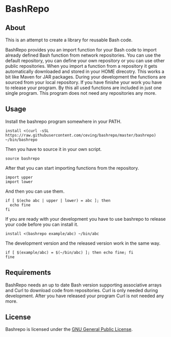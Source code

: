 * BashRepo

** About
   This is an attempt to create a library for reusable Bash code.

   BashRepo provides you an import function for your Bash code to
   import already defined Bash function from network repositories.
   You can use the default repository, you can define your own
   repository or you can use other public repositories.  When you
   import a function from a repository it gets automatically
   downloaded and stored in your HOME direcotry.  This works a bit
   like Maven for JAR packages.  During your development the functions
   are sourced from your local repository.  If you have finishe your
   work you have to release your program.  By this all used functions
   are included in just one single program.  This program does not
   need any repositories any more.

** Usage
   Install the bashrepo program somewhere in your PATH.

   : install <(curl -sSL https://raw.githubusercontent.com/ceving/bashrepo/master/bashrepo) ~/bin/bashrepo


   Then you have to source it in your own script.

   : source bashrepo

   After that you can start importing functions from the repository.

   : import upper
   : import lower

   And then you can use them.

   : if [ $(echo abc | upper | lower) = abc ]; then
   :   echo fine
   : fi

   If you are ready with your development you have to use bashrepo to
   release your code before you can install it.

   : install <(bashrepo example/abc) ~/bin/abc

   The development version and the released version work in the same
   way.

   : if [ $(example/abc) = $(~/bin/abc) ]; then echo fine; fi
   : fine

** Requirements
   BashRepo needs an up to date Bash version supporting associative
   arrays and Curl to download code from repositories.  Curl is only
   needed during development.  After you have released your program
   Curl is not needed any more.

** License
   Bashrepo is licensed under the [[license][GNU General Public License]].

#+LINK: license https://raw.githubusercontent.com/ceving/bashrepo/master/LICENSE
